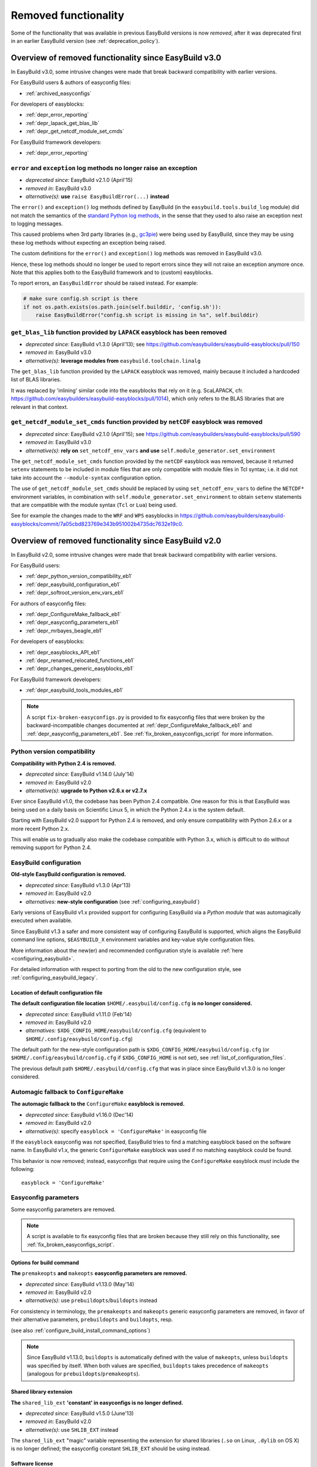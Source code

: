 .. _removed_functionality:

Removed functionality
=====================

Some of the functionality that was available in previous EasyBuild versions is now *removed*,
after it was deprecated first in an earlier EasyBuild version (see :ref:`deprecation_policy`).

.. _overview_removed_30:

Overview of removed functionality since EasyBuild v3.0
-------------------------------------------------------

In EasyBuild v3.0, some intrusive changes were made that break backward compatibility with earlier versions.

For EasyBuild users & authors of easyconfig files:

* :ref:`archived_easyconfigs`

For developers of easyblocks:

* :ref:`depr_error_reporting`
* :ref:`depr_lapack_get_blas_lib`
* :ref:`depr_get_netcdf_module_set_cmds`

For EasyBuild framework developers:

* :ref:`depr_error_reporting`

.. _depr_error_reporting:

``error`` and ``exception`` log methods no longer raise an exception
~~~~~~~~~~~~~~~~~~~~~~~~~~~~~~~~~~~~~~~~~~~~~~~~~~~~~~~~~~~~~~~~~~~~

* *deprecated since:* EasyBuild v2.1.0 (April'15)
* *removed in:* EasyBuild v3.0
* *alternative(s)*: **use** ``raise EasyBuildError(...)`` **instead**

The ``error()`` and ``exception()`` log methods defined by EasyBuild (in the ``easybuild.tools.build_log`` module)
did not match the semantics of the `standard Python log methods
<https://docs.python.org/2/library/logging.html#logging.Logger.error>`_, in the sense that they used to also raise an
exception next to logging messages.

This caused problems when 3rd party libraries (e.g., `gc3pie <https://pypi.python.org/pypi/gc3pie>`_) were being
used by EasyBuild, since they may be using these log methods without expecting an exception being raised.

The custom definitions for the ``error()`` and ``exception()`` log methods was removed in EasyBuild v3.0.

Hence, these log methods should no longer be used to report errors since they will not raise an exception anymore once.
Note that this applies both to the EasyBuild framework and to (custom) easyblocks.

To report errors, an ``EasyBuildError`` should be raised instead. For example:

.. code::

    # make sure config.sh script is there
    if not os.path.exists(os.path.join(self.builddir, 'config.sh')):
        raise EasyBuildError("config.sh script is missing in %s", self.builddir)

.. _depr_lapack_get_blas_lib:

``get_blas_lib`` function provided by ``LAPACK`` easyblock has been removed
~~~~~~~~~~~~~~~~~~~~~~~~~~~~~~~~~~~~~~~~~~~~~~~~~~~~~~~~~~~~~~~~~~~~~~~~~~~

* *deprecated since:* EasyBuild v1.3.0 (April'13); see https://github.com/easybuilders/easybuild-easyblocks/pull/150
* *removed in:* EasyBuild v3.0
* *alternative(s)*: **leverage modules from** ``easybuild.toolchain.linalg``

The ``get_blas_lib`` function provided by the ``LAPACK`` easyblock was removed,
mainly because it included a hardcoded list of BLAS libraries.

It was replaced by 'inlining' similar code into the easyblocks that rely on it
(e.g. ScaLAPACK, cfr. https://github.com/easybuilders/easybuild-easyblocks/pull/1014),
which only refers to the BLAS libraries that are relevant in that context.


.. _depr_get_netcdf_module_set_cmds:

``get_netcdf_module_set_cmds`` function provided by ``netCDF`` easyblock was removed
~~~~~~~~~~~~~~~~~~~~~~~~~~~~~~~~~~~~~~~~~~~~~~~~~~~~~~~~~~~~~~~~~~~~~~~~~~~~~~~~~~~~

* *deprecated since:* EasyBuild v2.1.0 (April'15); see https://github.com/easybuilders/easybuild-easyblocks/pull/590
* *removed in:* EasyBuild v3.0
* *alternative(s)*: **rely on** ``set_netcdf_env_vars`` **and use** ``self.module_generator.set_environment``

The ``get_netcdf_module_set_cmds`` function provided by the ``netCDF`` easyblock was removed, because it
returned ``setenv`` statements to be included in module files that are only compatible with module files in Tcl syntax;
i.e. it did not take into account the ``--module-syntax`` configuration option.

The use of ``get_netcdf_module_set_cmds`` should be replaced by using ``set_netcdf_env_vars``
to define the ``NETCDF*`` environment variables, in combination with ``self.module_generator.set_environment``
to obtain ``setenv`` statements that are compatible with the module syntax (``Tcl`` or ``Lua``) being used.

See for example the changes made to the ``WRF`` and ``WPS``
easyblocks in https://github.com/easybuilders/easybuild-easyblocks/commit/7a05cbd823769e343b951002b4735dc7632e19c0.

.. _overview_removed_20:

Overview of removed functionality since EasyBuild v2.0
-------------------------------------------------------

In EasyBuild v2.0, some intrusive changes were made that break backward compatibility with earlier versions.

For EasyBuild users:

* :ref:`depr_python_version_compatibility_eb1`
* :ref:`depr_easybuild_configuration_eb1`
* :ref:`depr_softroot_version_env_vars_eb1`

For authors of easyconfig files:

* :ref:`depr_ConfigureMake_fallback_eb1`
* :ref:`depr_easyconfig_parameters_eb1`
* :ref:`depr_mrbayes_beagle_eb1`

For developers of easyblocks:

* :ref:`depr_easyblocks_API_eb1`
* :ref:`depr_renamed_relocated_functions_eb1`
* :ref:`depr_changes_generic_easyblocks_eb1`

For EasyBuild framework developers:

* :ref:`depr_easybuild_tools_modules_eb1`

.. note::
    A script ``fix-broken-easyconfigs.py`` is provided to fix easyconfig files that were broken by the
    backward-incompatible changes documented at :ref:`depr_ConfigureMake_fallback_eb1` and
    :ref:`depr_easyconfig_parameters_eb1`. See :ref:`fix_broken_easyconfigs_script` for more information.

.. _depr_python_version_compatibility_eb1:

Python version compatibility
~~~~~~~~~~~~~~~~~~~~~~~~~~~~

**Compatibility with Python 2.4 is removed.**

* *deprecated since:* EasyBuild v1.14.0 (July'14)
* *removed in:* EasyBuild v2.0
* *alternative(s)*: **upgrade to Python v2.6.x or v2.7.x**

Ever since EasyBuild v1.0, the codebase has been Python 2.4 compatible. One reason for this is that EasyBuild was
being used on a daily basis on Scientific Linux 5, in which the Python 2.4.x is the system default.

Starting with EasyBuild v2.0 support for Python 2.4 is removed, and only ensure compatibility with Python 2.6.x or a
more recent Python 2.x.

This will enable us to gradually also make the codebase compatible with Python 3.x, which is difficult to do without
removing support for Python 2.4.

.. _depr_easybuild_configuration_eb1:

EasyBuild configuration
~~~~~~~~~~~~~~~~~~~~~~~

**Old-style EasyBuild configuration is removed.**

* *deprecated since:* EasyBuild v1.3.0 (Apr'13)
* *removed in*: EasyBuild v2.0
* *alternatives:* **new-style configuration** (see :ref:`configuring_easybuild`)

Early versions of EasyBuild v1.x provided support for configuring EasyBuild via a *Python module* that was automagically
executed when available.

Since EasyBuild v1.3 a safer and more consistent way of configuring EasyBuild is supported, which aligns the EasyBuild
command line options, ``$EASYBUILD_X`` environment variables and key-value style configuration files.

More information about the new(er) and recommended configuration style is available :ref:`here <configuring_easybuild>`.

For detailed information with respect to porting from the old to the new configuration style, see
:ref:`configuring_easybuild_legacy`.

Location of default configuration file
^^^^^^^^^^^^^^^^^^^^^^^^^^^^^^^^^^^^^^

**The default configuration file location** ``$HOME/.easybuild/config.cfg`` **is no longer considered.**

* *deprecated since:* EasyBuild v1.11.0 (Feb'14)
* *removed in*: EasyBuild v2.0
* *alternatives:* ``$XDG_CONFIG_HOME/easybuild/config.cfg`` (equivalent to ``$HOME/.config/easybuild/config.cfg``)

The default path for the new-style configuration path is ``$XDG_CONFIG_HOME/easybuild/config.cfg`` (or
``$HOME/.config/easybuild/config.cfg`` if ``$XDG_CONFIG_HOME`` is not set), see :ref:`list_of_configuration_files`.

The previous default path ``$HOME/.easybuild/config.cfg`` that was in place since EasyBuild v1.3.0 is no longer
considered.

.. _depr_ConfigureMake_fallback_eb1:

Automagic fallback to ``ConfigureMake``
~~~~~~~~~~~~~~~~~~~~~~~~~~~~~~~~~~~~~~~

**The automagic fallback to the** ``ConfigureMake`` **easyblock is removed.**

* *deprecated since:* EasyBuild v1.16.0 (Dec'14)
* *removed in:* EasyBuild v2.0
* *alternative(s)*: specify ``easyblock = 'ConfigureMake'`` in easyconfig file

If the ``easyblock`` easyconfig was not specified, EasyBuild tries to find a matching easyblock based on the software
name. In EasyBuild v1.x, the generic ``ConfigureMake`` easyblock was used if no matching easyblock could be found.

This behavior is now removed; instead, easyconfigs that require using the ``ConfigureMake`` easyblock *must* include
the following::

  easyblock = 'ConfigureMake'

.. _depr_easyconfig_parameters_eb1:

Easyconfig parameters
~~~~~~~~~~~~~~~~~~~~~

Some easyconfig parameters are removed.

.. note::
  A script is available to fix easyconfig files that are broken because they still rely on this functionality,
  see :ref:`fix_broken_easyconfigs_script`.

.. _depr_premakeopts_makeopts_eb1:

Options for build command
^^^^^^^^^^^^^^^^^^^^^^^^^

**The** ``premakeopts`` **and** ``makeopts`` **easyconfig parameters are removed.**

* *deprecated since:* EasyBuild v1.13.0 (May'14)
* *removed in:* EasyBuild v2.0
* *alternative(s)*: use ``prebuildopts``/``buildopts`` instead

For consistency in terminology, the ``premakeopts`` and ``makeopts`` generic easyconfig parameters are removed,
in favor of their alternative parameters, ``prebuildopts`` and ``buildopts``, resp.

(see also :ref:`configure_build_install_command_options`)

.. note:: Since EasyBuild v1.13.0, ``buildopts`` is automatically defined with the value of ``makeopts``, unless
  ``buildopts`` was specified by itself. When both values are specified, ``buildopts`` takes precedence of ``makeopts``
  (analogous for ``prebuildopts``/``premakeopts``).

.. _depr_shared_lib_ext_eb1:

Shared library extension
^^^^^^^^^^^^^^^^^^^^^^^^

**The** ``shared_lib_ext`` **'constant' in easyconfigs is no longer defined.**

* *deprecated since:* EasyBuild v1.5.0 (June'13)
* *removed in:* EasyBuild v2.0
* *alternative(s)*: use ``SHLIB_EXT`` instead

The ``shared_lib_ext`` "magic" variable representing the extension for shared libraries (``.so`` on Linux,
``.dylib`` on OS X) is no longer defined; the easyconfig constant ``SHLIB_EXT`` should be using instead.

.. _depr_license_eb1:

Software license
^^^^^^^^^^^^^^^^

**The** ``license`` **easyconfig parameter is removed.**

* *deprecated since:* EasyBuild v1.11.0 (Feb'14)
* *removed in:* EasyBuild v2.0
* *alternative(s)*: use ``license_file`` or ``software_license`` instead

The ``license`` easyconfig parameter, which was specific to the ``IntelBase`` generic easyblock and thus relevant
for Intel tools, is removed. The generic ``license_file`` easyconfig parameter should be used instead, to specify
the location of the license file (or server).

This change was made to avoid confusion with the ``software_license`` generic easyconfig parameter, which can be used
to specify the license under which the software was released (e.g., GPLv2, BSD, etc.). Here, the specified value *must*
be a known license type (see ``eb --avail-easyconfig-licenses``).

.. note:: The `software_license` easyconfig parameter will become **mandatory** at some point.

.. _depr_mrbayes_beagle_eb1:

``BEAGLE`` dependency in ``MrBayes`` easyblock replaced by ``beagle-lib``
~~~~~~~~~~~~~~~~~~~~~~~~~~~~~~~~~~~~~~~~~~~~~~~~~~~~~~~~~~~~~~~~~~~~~~~~~

**The** ``MrBayes`` **easyblock no longer considers** ``BEAGLE`` **as a valid dependency.**

* *deprecated since:* EasyBuild v1.6.0 (Jul'14)
* *removed in:* EasyBuild v2.0
* *alternative(s)*: use ``beagle-lib`` instead

Due to a misnomer in the easyconfig files for ``beagle-lib`` (formerly named ``BEAGLE``), the custom easyblock for
``MrBayes`` now no longer considers ``BEAGLE`` as a dependency.

The library required by ``MrBayes`` must now be provided as a dependency named ``beagle-lib``.


EasyBuild API changes
~~~~~~~~~~~~~~~~~~~~~

Some changes in the EasyBuild API were made, which potentiallty affects easyblocks and the EasyBuild framework itself.

.. _depr_easyblocks_API_eb1:

Easyblocks API (``EasyBlock`` class from ``easybuild.framework.easyblock``)
^^^^^^^^^^^^^^^^^^^^^^^^^^^^^^^^^^^^^^^^^^^^^^^^^^^^^^^^^^^^^^^^^^^^^^^^^^^

The API for easyblocks was modified slightly, to correct for a couple of historic mistakes.

Return type of ``extra_options`` method
+++++++++++++++++++++++++++++++++++++++

**The list-of-tuples return type of the** ``extra_options`` **method must now be a** ``dict`` **instead.**

* *deprecated since:* EasyBuild v1.12.0 (Apr'14)
* *removed in:* EasyBuild v2.0
* *alternative(s)*: ensure/assume ``dict`` return type

The return type of the ``extra_options`` static method in the ``EasyBlock`` class has been changed to a *dictionary*
(``dict``), rather than a list of key-value tuples.

Custom easyconfig parameters should be added via a *dict*-typed value to the ``extra_options`` function of parent
easyblock.

For example (taken from the generic easyblock ``Binary``)::

      @staticmethod
      def extra_options(extra_vars=None):
          """Extra easyconfig parameters specific to Binary easyblock."""
          extra_vars = EasyBlock.extra_options(extra_vars)
          extra_vars.update({
              'install_cmd': [None, "Install command to be used.", CUSTOM],
          })
          return extra_vars

Extension filter template
+++++++++++++++++++++++++

**The** ``name`` **and** ``version`` **templates in** ``exts_filter`` **are removed.**

* *deprecated since:* EasyBuild v1.2.0 (Feb'13)
* *removed in:* EasyBuild v2.0
* *alternative(s)*: use ``ext_name`` and ``ext_version`` instead

Only the ``ext_name``, ``ext_version`` and ``src`` template strings can be used in the ``exts_filter`` extension filter
easyconfig parameter; the ``name`` and ``version`` template strings are removed.

For example (default extension filter for Python packages)::

  exts_filter = ("python -c 'import %(ext_name)s'", "")

Module path of default class for extensions
+++++++++++++++++++++++++++++++++++++++++++

**Specifying the module path in** ``exts_defaultclass`` **is no longer possible.**

* *deprecated since:* EasyBuild v0.5 (Apr'12)
* *removed in:* EasyBuild v2.0
* *alternative(s)*: *(none required, module path is derived from specified class name)*

Explicitely specifying the module path for the default class to use for extensions (via ``exts_defaultclass``) is
no longer possible. Only the class name should be specified, the corresponding module path is derived from it.

Module path for easyblocks
++++++++++++++++++++++++++

**Deriving the module path for easyblocks from the software name is removed.**

* *deprecated since:* EasyBuild v1.4.0 (May'13)
* *removed in:* EasyBuild v2.0
* *alternative(s)*: use easyblock class name according to encoding scheme (e.g., ``EB_Foo``)

Determining the *location* of Python modules representing easyblocks based on the software name (``name``) is removed.

EasyBuild *must* be able to determine the easyblock module path solely based on the name of the easyblock Python class.

Easyblocks with a class name that is already honoring the encoding scheme implemented by the ``encode_class_name``
function will not be affected.

.. _depr_easybuild_tools_modules_eb1:

``easybuild.tools.modules`` Python module
^^^^^^^^^^^^^^^^^^^^^^^^^^^^^^^^^^^^^^^^^

**The API of the** ``easybuild.tools.modules`` **module has been updated, certain aspects of the old API are removed.**

* *deprecated since:* EasyBuild v1.8.0 (Oct'13) & v1.15.0 (Sept'15)
* *removed in:* EasyBuild v2.0
* *alternative(s)*: use equivalents available in new API (see below)

The API of the ``easybuild.tools.modules`` Python module has been changed extensively when implementing support for
alternative module naming schemes:

* the ``modules`` class variable and the ``add_module``/``remove_module`` methods are removed; modules should be
  (un)loaded using the ``load`` and ``unload`` methods instead
* the ``mod_paths`` and ``modulePath`` named arguments for the ``run_module`` method aare removed; the class instance
  should be created with a specific list of module paths instead
* the ``Modules`` class to obtain a class instance representing a modules tool interface is removed;
  the ``modules_tool`` function should be used instead

Additionally, the ``exists`` method which only takes a single module name is removed; it is replaced by
the ``exist`` method, which takes a list of module names *(since EasyBuild v1.15.0 (Sept'15))*.

**Easyblocks should not be using** ``easybuild.tools.modules`` **directly, and hence should be unaffected.**

.. _depr_softroot_version_env_vars_eb1:

``$SOFTX`` environment variables in generated module files
^^^^^^^^^^^^^^^^^^^^^^^^^^^^^^^^^^^^^^^^^^^^^^^^^^^^^^^^^^

``$SOFTX`` **environment variables set by module files generated with EasyBuild v0.x will no longer be taken into
account.**

* *deprecated since:* EasyBuild v1.3.0 (Apr'13)
* *removed in:* EasyBuild v2.0
* *alternative(s)*: reinstall (ancient) module files which are only defining the ``$SOFTX`` environment variables

The ``get_software_root`` and ``get_software_version`` functions will only take ``$EBROOTFOO`` and ``$EBVERSIONFOO``
environment variables into account, as opposed to also considering the ``$SOFTROOTFOO`` and ``$SOFTVERSIONFOO``
environment variables (which were set in modules generated by EasyBuild v0.x).
Likewise, adhering to the ``$SOFTDEVELFOO`` environment variables is removed.

*This is only relevant to early adopters who are still using module files generated by EasyBuild v0.x.*

.. _depr_renamed_relocated_functions_eb1:

Renamed/relocated functions
^^^^^^^^^^^^^^^^^^^^^^^^^^^

**Some functions/methods have been renamed or relocated, their equivalents under a previous location/name are removed.**

* *deprecated since:* *(depends on function/method, see below)*
* *removed in:* EasyBuild v2.0
* *alternative(s)*: use new location/name

A number of functions and methods that are part of the EasyBuild framework API have been renamed, mainly for consistency
reasons.

* the ``moduleGenerator`` handle to the ``ModuleGenerator`` object instance has been renamed to ``module_generator``;
  hence, easyblock should be using ``self.module_generator`` rather than ``self.moduleGenerator`` *(since EasyBuild v1.16.0 (Dec'14))*
* ``source_paths()`` (in ``easybuild.tools.config``) replaces the removed ``source_path()`` *(since EasyBuild v1.8.0 (Oct'13))*
* ``get_avail_core_count()`` (in ``easybuild.tools.systemtools``) replaces the removed ``get_core_count()``
  *(since EasyBuild v1.9.0 (Nov'13))*
* ``get_os_type()`` (in ``easybuild.tools.systemtools``) replaces the removed ``get_kernel_name``
  *(since EasyBuild v1.3.0 (Apr'13))*
* the ``det_full_ec_version`` function available from ``easybuild.tools.module_generator`` replaces the removed
  ``det_installversion`` function that was available from ``easybuild.framework.easyconfig.*`` *(since EasyBuild v1.8.0
  (Oct'13))*

Some functions have moved to a different location:

* the ``read_environment`` function is now provided by the ``easybuild.tools.environment`` module, rather than by
  ``easybuild.tools.config`` or ``easybuild.tools.utilities`` *(since EasyBuild v1.7.0 (Sept'13))*
* the ``modify_env`` function is now provided by the ``easybuild.tools.environment`` module, rather than by
  ``easybuild.tools.filetools`` *(since EasyBuild v1.7.0 (Sep'13))*
* the ``run_cmd``, ``run_cmd_qa`` and ``parse_log_for_error`` functions are now provided by the ``easybuild.tools.run`` module,
  rather than by ``easybuild.tools.filetools`` *(since EasyBuild v1.11.0 (Feb'14))*

The ``get_log`` function provided by the ``easybuild.tools.build_log`` module has been removed entirely,
no alternatives are provided (since none are needed). *(since EasyBuild v1.3.0 (Apr'13))*

.. _depr_changes_generic_easyblocks_eb1:

Changes in (generic) easyblocks
^^^^^^^^^^^^^^^^^^^^^^^^^^^^^^^

``srcdir`` replaces ``builddir`` as named argument in ``CMakeMake.configure_step``
++++++++++++++++++++++++++++++++++++++++++++++++++++++++++++++++++++++++++++++++++

**The named argument** ``builddir`` **in the** ``configure_step`` **method of the generic** ``CMakeMake`` **easyblock
was replaced by** ``srcdir`` **.**

* *deprecated since:* EasyBuild v1.4.0 (May'13)
* *removed in:* EasyBuild v2.0
* *alternative(s)*: equivalent ``srcdir`` named argument

Since the ``builddir`` named argument in the ``configure_step`` method of the generic ``CMakeMake`` easyblock was a
misnomer (it specifies the location of the *source* directory that should be provided to ``cmake``), it was replaced
with an equivalent named argument ``srcdir``.

``VersionIndependentPythonPackage`` replaces ``VersionIndependendPythonPackage``
++++++++++++++++++++++++++++++++++++++++++++++++++++++++++++++++++++++++++++++++

**The generic easyblock** ``VersionIndependendPythonPackage`` **was replaced with the equivalent generic easyblock**
``VersionIndependentPythonPackage`` **.**

* *deprecated since:* EasyBuild v1.11.0 (Feb'14)
* *removed in:* EasyBuild v2.0
* *alternative(s)*: ``VersionIndependentPythonPackage``

Because of to a typo in the name, the ``VersionIndependendPythonPackage`` generic easyblock was replaced by the
equivalent ``VersionIndependentPythonPackage`` generic easyblock.

``get_sitearch_suffix`` function in ``Perl`` easyblock is removed
+++++++++++++++++++++++++++++++++++++++++++++++++++++++++++++++++

**The** ``get_sitearch_suffix`` **function in the** ``Perl`` **easyblock was replaced in favor of the more generic**
``get_site_suffix`` **function.**

* *deprecated since:* EasyBuild v1.7.0 (Sept'13)
* *removed in:* EasyBuild v2.0
* *alternative(s)*: ``get_site_suffix('sitearch')``

The ``get_sitearch_suffix`` function provided by the ``Perl`` easyblock, which can be (and is) imported in/used by other
easyblocks, has been replaced by the more generic ``get_site_suffix`` function.

To obtain the same functionality as was provided by ``get_sitearch_suffix``, use ``get_site_suffix('sitearch')`` instead.

